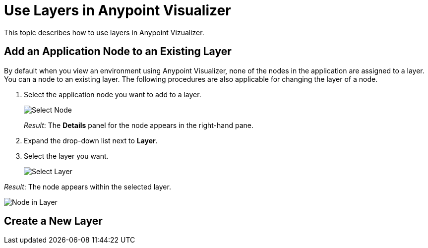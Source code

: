 = Use Layers in Anypoint Visualizer

This topic describes how to use layers in Anypoint Vizualizer.


== Add an Application Node to an Existing Layer

By default when you view an environment using Anypoint Visualizer, none of the nodes in the application are assigned to a layer. You can a node to an existing layer. The following procedures are also applicable for changing the layer of a node.

. Select the application node you want to add to a layer.
+
image:select_node[Select Node]
+
_Result_: The *Details* panel for the node appears in the right-hand pane.

. Expand the drop-down list next to *Layer*.
. Select the layer you want.
+
image:select_layer[Select Layer]

_Result_: The node appears within the selected layer.

image:select_layer_result[Node in Layer]  

== Create a New Layer

